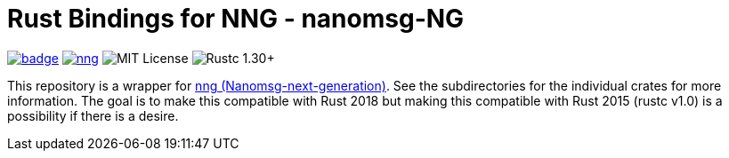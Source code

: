 = Rust Bindings for NNG - nanomsg-NG

image:https://docs.rs/nng/badge.svg[link="https://docs.rs/nng"]
image:https://img.shields.io/crates/v/nng.svg[link="https://crates.io/crates/nng"]
image:https://img.shields.io/badge/license-MIT-blue.svg[MIT License]
image:https://img.shields.io/badge/rustc-1.30+-lightgray.svg[Rustc 1.30+]

This repository is a wrapper for https://nanomsg.github.io/nng/[nng (Nanomsg-next-generation)].
See the subdirectories for the individual crates for more information.
The goal is to make this compatible with Rust 2018 but making this compatible with Rust 2015 (rustc v1.0) is a possibility if there is a desire.
